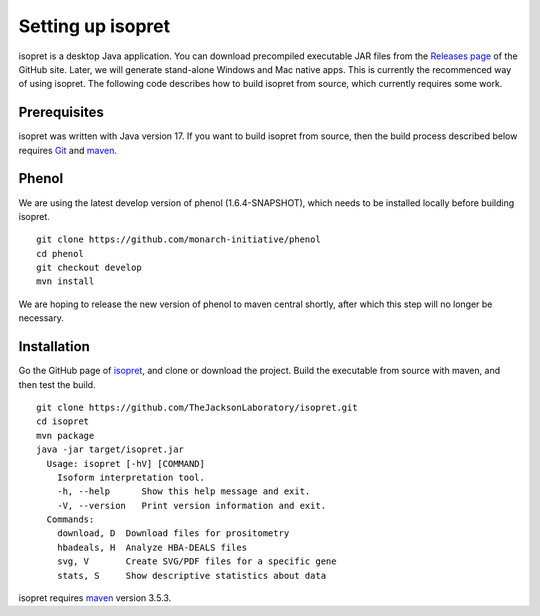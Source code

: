 .. _rstsetup:
==================
Setting up isopret
==================

isopret is a desktop Java application. You can download precompiled executable
JAR files from the `Releases page <https://github.com/TheJacksonLaboratory/isopret/releases>`_
of the GitHub site. Later, we will generate stand-alone Windows and Mac native apps.
This is currently the recommenced way of using isopret. The following code describes
how to build isopret from source, which currently requires some work.


Prerequisites
~~~~~~~~~~~~~

isopret was written with Java version 17. If you want to
build isopret from source, then the build process described below requires
`Git <https://git-scm.com/book/en/v2>`_ and `maven <https://maven.apache.org/install.html>`_.


Phenol
~~~~~~

We are using the latest develop version of phenol (1.6.4-SNAPSHOT),
which needs to be installed locally before building isopret.  ::

    git clone https://github.com/monarch-initiative/phenol
    cd phenol
    git checkout develop
    mvn install

We are hoping to release the new version of phenol to maven central shortly, after
which this step will no longer be necessary.

Installation
~~~~~~~~~~~~

Go the GitHub page of `isopret <https://github.com/TheJacksonLaboratory/isopret>`_, and clone or download the project.
Build the executable from source with maven, and then test the build. ::

    git clone https://github.com/TheJacksonLaboratory/isopret.git
    cd isopret
    mvn package
    java -jar target/isopret.jar
      Usage: isopret [-hV] [COMMAND]
        Isoform interpretation tool.
        -h, --help      Show this help message and exit.
        -V, --version   Print version information and exit.
      Commands:
        download, D  Download files for prositometry
        hbadeals, H  Analyze HBA-DEALS files
        svg, V       Create SVG/PDF files for a specific gene
        stats, S     Show descriptive statistics about data



isopret requires `maven <https://maven.apache.org/>`_ version 3.5.3.


